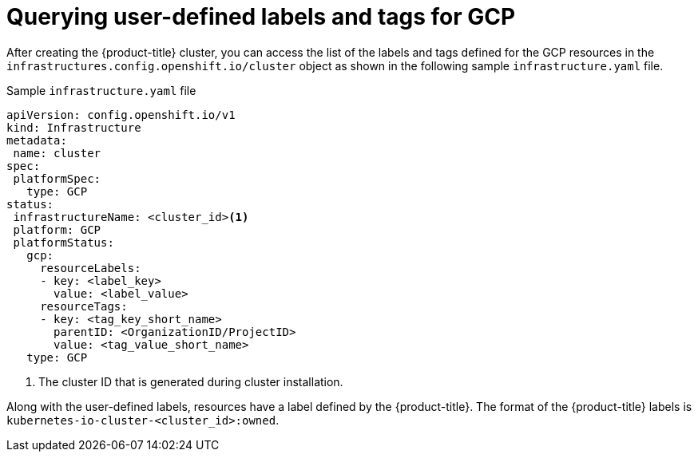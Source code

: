// Module included in the following assemblies:
// * installing/installing_gcp/installing-gcp-customizations.adoc

:_mod-docs-content-type: REFERENCE
[id="installing-gcp-querying-labels-tags-gcp_{context}"]
= Querying user-defined labels and tags for GCP

After creating the {product-title} cluster, you can access the list of the labels and tags defined for the GCP resources  in the `infrastructures.config.openshift.io/cluster` object as shown in the following sample `infrastructure.yaml` file.

.Sample `infrastructure.yaml` file
[source,yaml]
----
apiVersion: config.openshift.io/v1
kind: Infrastructure
metadata:
 name: cluster
spec:
 platformSpec:
   type: GCP
status:
 infrastructureName: <cluster_id><1>
 platform: GCP
 platformStatus:
   gcp:
     resourceLabels:
     - key: <label_key>
       value: <label_value>
     resourceTags:
     - key: <tag_key_short_name>
       parentID: <OrganizationID/ProjectID>
       value: <tag_value_short_name>
   type: GCP
----
<1> The cluster ID that is generated during cluster installation.

Along with the user-defined labels, resources have a label defined by the {product-title}. The format of the {product-title} labels is `kubernetes-io-cluster-<cluster_id>:owned`.
